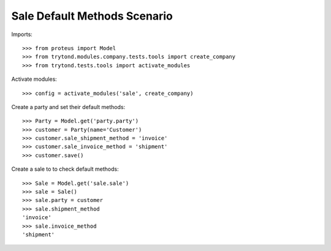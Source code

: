 =============================
Sale Default Methods Scenario
=============================

Imports::

    >>> from proteus import Model
    >>> from trytond.modules.company.tests.tools import create_company
    >>> from trytond.tests.tools import activate_modules

Activate modules::

    >>> config = activate_modules('sale', create_company)

Create a party and set their default methods::

    >>> Party = Model.get('party.party')
    >>> customer = Party(name='Customer')
    >>> customer.sale_shipment_method = 'invoice'
    >>> customer.sale_invoice_method = 'shipment'
    >>> customer.save()

Create a sale to to check default methods::

    >>> Sale = Model.get('sale.sale')
    >>> sale = Sale()
    >>> sale.party = customer
    >>> sale.shipment_method
    'invoice'
    >>> sale.invoice_method
    'shipment'
